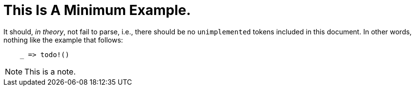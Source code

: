 = This Is A Minimum Example.

It should, _in theory_, not fail to parse, i.e., there should be no
`unimplemented` tokens included in this document. In other words, nothing like
the example that follows:

----
    _ => todo!()
----

NOTE: This is a note.


